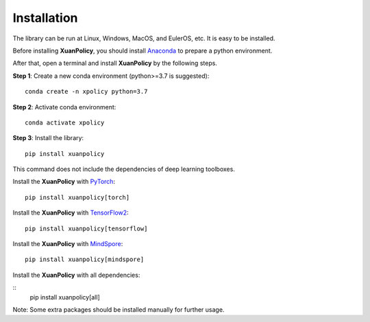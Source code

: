 Installation
===========================

The library can be run at Linux, Windows, MacOS, and EulerOS, etc. It is easy to be installed.

Before installing **XuanPolicy**, you should install Anaconda_ to prepare a python environment.

After that, open a terminal and install **XuanPolicy** by the following steps.

**Step 1**: Create a new conda environment (python>=3.7 is suggested):

::

    conda create -n xpolicy python=3.7

**Step 2**: Activate conda environment:

::
    
    conda activate xpolicy

**Step 3**: Install the library:

::
    
    pip install xuanpolicy

This command does not include the dependencies of deep learning toolboxes. 

Install the **XuanPolicy** with PyTorch_:

::
    
    pip install xuanpolicy[torch]

Install the **XuanPolicy** with TensorFlow2_:

::
    
    pip install xuanpolicy[tensorflow]

Install the **XuanPolicy** with MindSpore_:

::
    
    pip install xuanpolicy[mindspore]

Install the **XuanPolicy** with all dependencies:

::
    pip install xuanpolicy[all]

Note: Some extra packages should be installed manually for further usage. 

.. _Anaconda: https://www.anaconda.com/download
.. _PyTorch: https://pytorch.org/get-started/locally/
.. _TensorFlow2: https://www.tensorflow.org/install
.. _MindSpore: https://www.mindspore.cn/install/en